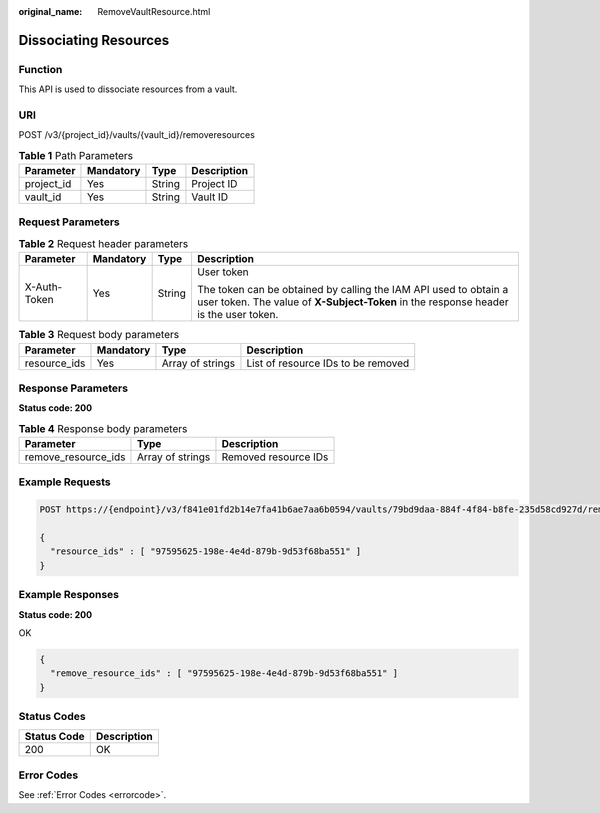 :original_name: RemoveVaultResource.html

.. _RemoveVaultResource:

Dissociating Resources
======================

Function
--------

This API is used to dissociate resources from a vault.

URI
---

POST /v3/{project_id}/vaults/{vault_id}/removeresources

.. table:: **Table 1** Path Parameters

   ========== ========= ====== ===========
   Parameter  Mandatory Type   Description
   ========== ========= ====== ===========
   project_id Yes       String Project ID
   vault_id   Yes       String Vault ID
   ========== ========= ====== ===========

Request Parameters
------------------

.. table:: **Table 2** Request header parameters

   +-----------------+-----------------+-----------------+----------------------------------------------------------------------------------------------------------------------------------------------------------+
   | Parameter       | Mandatory       | Type            | Description                                                                                                                                              |
   +=================+=================+=================+==========================================================================================================================================================+
   | X-Auth-Token    | Yes             | String          | User token                                                                                                                                               |
   |                 |                 |                 |                                                                                                                                                          |
   |                 |                 |                 | The token can be obtained by calling the IAM API used to obtain a user token. The value of **X-Subject-Token** in the response header is the user token. |
   +-----------------+-----------------+-----------------+----------------------------------------------------------------------------------------------------------------------------------------------------------+

.. table:: **Table 3** Request body parameters

   +--------------+-----------+------------------+------------------------------------+
   | Parameter    | Mandatory | Type             | Description                        |
   +==============+===========+==================+====================================+
   | resource_ids | Yes       | Array of strings | List of resource IDs to be removed |
   +--------------+-----------+------------------+------------------------------------+

Response Parameters
-------------------

**Status code: 200**

.. table:: **Table 4** Response body parameters

   =================== ================ ====================
   Parameter           Type             Description
   =================== ================ ====================
   remove_resource_ids Array of strings Removed resource IDs
   =================== ================ ====================

Example Requests
----------------

.. code-block:: text

   POST https://{endpoint}/v3/f841e01fd2b14e7fa41b6ae7aa6b0594/vaults/79bd9daa-884f-4f84-b8fe-235d58cd927d/removeresources

   {
     "resource_ids" : [ "97595625-198e-4e4d-879b-9d53f68ba551" ]
   }

Example Responses
-----------------

**Status code: 200**

OK

.. code-block::

   {
     "remove_resource_ids" : [ "97595625-198e-4e4d-879b-9d53f68ba551" ]
   }

Status Codes
------------

=========== ===========
Status Code Description
=========== ===========
200         OK
=========== ===========

Error Codes
-----------

See :ref:`Error Codes <errorcode>`.
